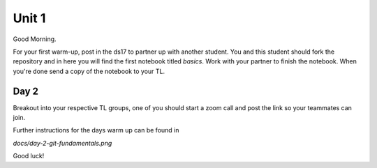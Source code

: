 
======
Unit 1
======

Good Morning.

For your first warm-up, post in the ds17 to partner up with another
student. You and this student should fork the repository and in here
you will find the first notebook titled `basics`. Work with your partner
to finish the notebook. When you're done send a copy of the notebook
to your TL.

Day 2
-----

Breakout into your respective TL groups, one of you should start a zoom call
and post the link so your teammates can join.

Further instructions for the days warm up can be found in 

`docs/day-2-git-fundamentals.png`

Good luck!
